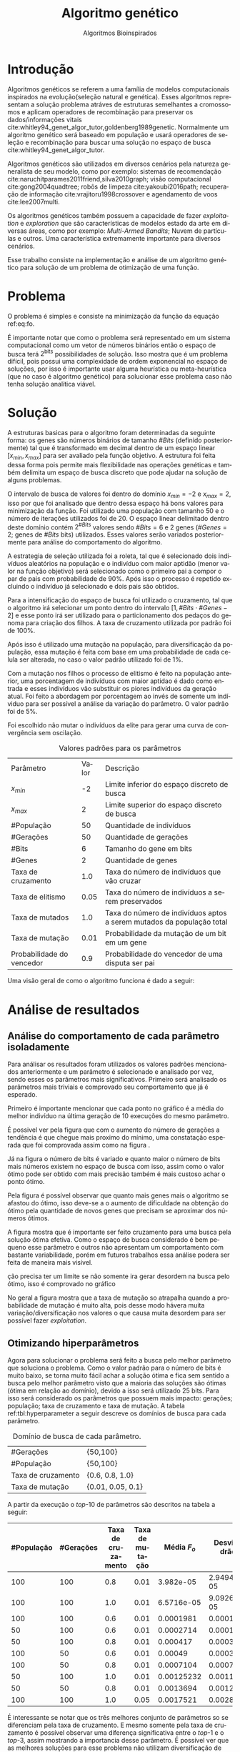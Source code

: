 #+TITLE: Algoritmo genético
#+SUBTITLE: Algoritmos Bioinspirados
#+AUTHOR: Heitor Lourenço Werneck
#+EMAIL: heitorwerneck@hotmail.com
#+LANGUAGE: pt
#+OPTIONS: ^:nil email:nil author:nil toc:nil
#+LATEX_HEADER: \author{Heitor Lourenço Werneck \\github.com/heitor57\\{\href{mailto:heitorwerneck@hotmail.com}{heitorwerneck@hotmail.com}}}
#+LATEX_HEADER: \usepackage[AUTO]{babel}
# mathtools ja inclui amsmath #+LATEX_HEADER: \usepackage{amsmath}
#+LATEX_HEADER: \usepackage{mathtools}
#+LATEX_HEADER: \usepackage[binary-units=true]{siunitx}
#+LATEX_HEADER: \usepackage[top=0.5cm,bottom=1.5cm,left=2cm,right=2cm]{geometry}
#+LATEX_HEADER: \usepackage{mdframed}
#+LATEX_HEADER: \usepackage{listings}
#+LATEX_HEADER: \usepackage{algpseudocode}
#+LATEX_HEADER: \usepackage[Algoritmo]{algorithm}
#+LATEX_HEADER: \usepackage{tikz}
#+LATEX_HEADER: \usepackage{xcolor}
#+LATEX_HEADER: \usepackage{colortbl}
#+LATEX_HEADER: \usepackage{graphicx,wrapfig,lipsum}
#+LATEX_HEADER: \usepackage{pifont}
#+LATEX_HEADER: \usepackage{subfigure}
#+LATEX_HEADER: \usepackage{rotating}
#+LATEX_HEADER: \usepackage{multirow}
#+LATEX_HEADER: \usepackage{tablefootnote}
#+LATEX_HEADER: \usepackage{enumitem}
#+LATEX_HEADER: \usepackage{natbib}
#+LATEX_HEADER: \usepackage{dblfloatfix}
#+LATEX_HEADER: \usepackage{color, colortbl}
#+LATEX_HEADER: \usepackage{chngcntr}
#+LATEX_HEADER: \usepackage{epstopdf}
#+latex_class_options: [11pt]

#+PROPERTY: header-args :eval no-export
#+BEGIN_EXPORT latex
\usetikzlibrary{arrows, fit, matrix, positioning, shapes, backgrounds,intersections}
\usetikzlibrary{decorations.pathreplacing}
\usetikzlibrary{automata, positioning, arrows}
\usetikzlibrary{calc}

\definecolor{bg}{rgb}{0.95,0.95,0.95}
\BeforeBeginEnvironment{minted}{\begin{mdframed}[backgroundcolor=bg]}
\AfterEndEnvironment{minted}{\end{mdframed}}
\numberwithin{equation}{section}
\algnewcommand{\IfThenElse}[3]{% \IfThenElse{<if>}{<then>}{<else>}
  \State \algorithmicif\ #1\ \algorithmicthen\ #2\ \algorithmicelse\ #3}

% Define block styles
\tikzstyle{decision} = [diamond, draw, fill=blue!20, 
    text width=4.5em, text badly centered, node distance=3cm, inner sep=0pt]
\tikzstyle{block} = [rectangle, draw, fill=blue!20, 
    text width=5em, text centered, rounded corners, minimum height=4em]
\tikzstyle{line} = [draw, -latex']
\tikzstyle{cloud} = [ellipse, draw, fill=red!20, 
    text width=5em, text centered, rounded corners, minimum height=2em]
%\tikzstyle{cloud} = [draw, ellipse,fill=red!20, node distance=3.5cm,
%    minimum height=2em]


\lstset{
  basicstyle=\ttfamily,
  columns=fullflexible,
  frame=single,
  breaklines=true,
  postbreak=\mbox{\textcolor{red}{$\hookrightarrow$}\space},
}
\DeclarePairedDelimiter\ceil{\lceil}{\rceil}
\DeclarePairedDelimiter\floor{\lfloor}{\rfloor}

% Numbering fix
\counterwithout{equation}{section} % undo numbering system provided by phstyle.cls
%\counterwithin{equation}{chapter}  % implement desired numbering system

#+END_EXPORT


* Introdução
Algoritmos genéticos se referem a uma família de modelos computacionais inspirados na evolução(seleção natural e genética). Esses algoritmos representam a solução problema atráves de estruturas semelhantes a cromossomos e aplicam operadores de recombinação para preservar os dados/informações vitais cite:whitley94_genet_algor_tutor,goldenberg1989genetic. Normalmente um algoritmo genético será baseado em população e usará operadores de seleção e recombinação para buscar uma solução no espaço de busca cite:whitley94_genet_algor_tutor.

Algoritmos genéticos são utilizados em diversos cenários pela natureza generalista de seu modelo, como por exemplo: sistemas de recomendação cite:naruchitparames2011friend,silva2010graph; visão computacional cite:gong2004quadtree; robôs de limpeza cite:yakoubi2016path; recuperação de informação cite:vrajitoru1998crossover e agendamento de voos cite:lee2007multi.

Os algoritmos genéticos também possuem a capacidade de fazer /exploitation/ e /exploration/ que são características de modelos estado da arte em diversas áreas, como por exemplo: /Multi-Armed Bandits/; Nuvem de partículas e outros. Uma característica extremamente importante para diversos cenários.

Esse trabalho consiste na implementação e análise de um algoritmo genético para solução de um problema de otimização de uma função.

* Problema

O problema é simples e consiste na minimização da função da equação ref:eq:fo. 
#+begin_export latex
\begin{equation}
\label{eq:fo}
F_o(x) = -20\epsilon^{-0.2}\sqrt{\frac{1}{n}\sum x_i^2} - \epsilon^{\frac{1}{n}\sum cos(2\pi x_i)} + 20 + \epsilon
\end{equation}
#+end_export

É importante notar que como o problema será representado em um sistema computacional como um vetor de números binários então o espaço de busca terá $2^{\text{bits}}$ possibilidades de solução. Isso mostra que é um problema difícil, pois possui uma complexidade de ordem exponencial no espaço de soluções, por isso é importante usar alguma heurística ou meta-heurística (que no caso é algoritmo genético) para solucionar esse problema caso não tenha solução analítica viável.

* Solução

A estruturas basicas para o algoritmo foram determinadas da seguinte forma: os genes são números binários de tamanho $\# Bits$ (definido posteriormente) tal que é transformado em decimal dentro de um espaço linear $[x_{min},x_{max}]$ para ser avaliado pela função objetivo. A estrutura foi feita dessa forma pois permite mais flexibilidade nas operações genéticas e também delimita um espaço de busca discreto que pode ajudar na solução de alguns problemas. 

O intervalo de busca de valores foi dentro do domínio $x_{min} = -2$ e $x_{max} = 2$, isso por que foi analisado que dentro dessa espaço há bons valores para minimização da função. Foi utilizado uma população com tamanho 50 e o número de iterações utilizados foi de 20. O espaço linear delimitado dentro deste domínio contém $2^{\# Bits}$ valores sendo $\# Bits=6$ e 2 genes ($\# Genes = 2$; genes de $\# Bits$ bits) utilizados. Esses valores serão variados posteriormente para análise do comportamento do algoritmo.

A estrategia de seleção utilizada foi a roleta, tal que é selecionado dois indivíduos aleatórios na população e o indivíduo com maior aptidão (menor valor na função objetivo) será selecionado como o primeiro pai a compor o par de pais com probabilidade de 90%. Após isso o processo é repetido excluindo o indivíduo já selecionado e dois pais são obtidos.

Para a intensificação do espaço de busca foi utilizado o cruzamento, tal que o algoritmo irá selecionar um ponto dentro do intervalo $[1,\# Bits \cdot \# Genes -2]$ e esse ponto irá ser utilizado para o particionamento dos pedaços do genoma para criação dos filhos. A taxa de cruzamento utilizada por padrão foi de 100%.

Após isso é utilizado uma mutação na população, para diversificação da população, essa mutação é feita com base em uma probabilidade de cada celula ser alterada, no caso o valor padrão utilizado foi de 1%.

Com a mutação nos filhos o processo de elitismo é feito na população anterior, uma porcentagem de indivíduos com maior aptidao é dado como entrada e esses indivíduos vão substituir os piores indivíduos da geração atual. Foi feito a abordagem por porcentagem ao invés de somente um indíviduo para ser possível a análise da variação do parâmetro. O valor padrão foi de 5%.

Foi escolhido não mutar o indivíduos da elite para gerar uma curva de convergência sem oscilação.

#+CAPTION: Valores padrões para os parâmetros
| Parâmetro                 | Valor | Descrição                                                             |
| $x_{min}$                 |    -2 | Limite inferior do espaço discreto de busca                           |
| $x_{max}$                 |     2 | Limite superior do espaço discreto de busca                           |
| #População                |    50 | Quantidade de indivíduos                                              |
| #Gerações                 |    50 | Quantidade de gerações                                                |
| #Bits                     |     6 | Tamanho do gene em bits                                               |
| #Genes                    |     2 | Quantidade de genes                                                   |
| Taxa de cruzamento        |   1.0 | Taxa do número de indivíduos que vão cruzar                           |
| Taxa de elitismo          |  0.05 | Taxa do número de indivíduos a serem preservados                      |
| Taxa de mutados           |   1.0 | Taxa do número de indivíduos aptos a serem mutados da população total |
| Taxa de mutação           |  0.01 | Probabilidade da mutação de um bit em um gene                         |
| Probabilidade do vencedor |   0.9 | Probabilidade do vencedor de uma disputa ser pai                      |


Uma visão geral de como o algoritmo funciona é dado a seguir:
#+begin_export latex
\begin{algorithm}
  \caption{Algoritmo genético}
  \begin{algorithmic}[1]
  \State Inicia a população com cromossomos aleatórios
  \For{$i=1$ to \#Gerações}
  \State Cruza os indivíduos utilizando torneio para selecionar os pais e de acordo com a taxa de cruzamento
  \State Completa o número de índivíduos com os melhores indivíduos da população anterior caso a taxa de cruzamento não seja de 100\%
  \State Faz a mutação dos indivíduos da população atual de acordo com a taxa de mutados e de mutação
  \State Seleciona os melhores indivíduos da população anterior de acordo com a taxa de elitismo e cada um deles substitui um indíviduo aleatório da geração corrente
  \EndFor
  \end{algorithmic}
\end{algorithm}
#+end_export


* Análise de resultados

** Análise do comportamento de cada parâmetro isoladamente
Para análisar os resultados foram utilizados os valores padrões mencionados anteriormente e um parâmetro é selecionado e analisado por vez, sendo esses os parâmetros mais significativos. Primeiro será analisado os parâmetros mais triviais e comprovado seu comportamento que já é esperado.

Primeiro é importante mencionar que cada ponto no gráfico é a média do melhor indivíduo na última geração de 10 execuções do mesmo parâmetro.

É possivel ver pela figura \ref{fig:num_generations} que com o aumento do número de gerações a tendência é que chegue mais proximo do mínimo, uma constatação esperada que foi comprovada assim como na figura \ref{fig:num_pop}.

#+begin_export latex
\begin{figure}[!htb]
	\centering
	\subfigure[]{
		\includegraphics[scale=0.5]{../img/num_generations.eps}
		\label{fig:num_generations}
	} 
	\subfigure[]{
		\includegraphics[scale=0.5]{../img/num_pop.eps}
		\label{fig:num_pop}
	} 
	\caption{Variação dos parâmetros.}
\end{figure}
#+end_export

Já na figura \ref{fig:num_bits} o número de bits é variado e quanto maior o número de bits mais números existem no espaço de busca com isso, assim como o valor ótimo pode ser obtido com mais precisão também é mais custoso achar o ponto ótimo.

Pela figura \ref{fig:num_genes} é possível observar que quanto mais genes mais o algoritmo se afastou do ótimo, isso deve-se a o aumento de dificuldade na obtenção do ótimo pela quantidade de novos genes que precisam se aproximar dos números ótimos.

#+begin_export latex
\begin{figure}[!htb]
	\centering
	\subfigure[]{
		\includegraphics[scale=0.5]{../img/num_bits.eps}
		\label{fig:num_bits}
	} 
	~
	\subfigure[]{
		\includegraphics[scale=0.5]{../img/num_genes.eps}
		\label{fig:num_genes}
	} 
	\caption{Variação dos parâmetros}
\end{figure}

#+end_export
A figura \ref{fig:cross_rate} mostra que é importante ser feito cruzamento para uma busca pela solução ótima efetiva. Como o espaço de busca considerado é bem pequeno esse parâmetro e outros não apresentam um comportamento com bastante variabilidade, porém em futuros trabalhos essa análise podera ser feita de maneira mais visível.

ção precisa ter um limite se não somente ira gerar desordem na busca pelo ótimo, isso é comprovado no gráfico

No geral a figura \ref{fig:mutation_rate} mostra que a taxa de mutação so atrapalha quando a probabilidade de mutação é muito alta, pois desse modo hávera muita variação/diversificação nos valores o que causa muita desordem para ser possível fazer /exploitation/.

#+BEGIN_EXPORT latex
\begin{figure}[!htb]
	\centering
	\subfigure[]{
		\includegraphics[scale=0.5]{../img/cross_rate.eps}
		\label{fig:cross_rate}
	} 
	~
	\subfigure[]{
		\includegraphics[scale=0.5]{../img/mutation_rate.eps}
		\label{fig:mutation_rate}
	} 

	\caption{Variação dos parâmetros}

\end{figure}

%\begin{figure}[!htb]
%\includegraphics{../img/normal.eps}
% \caption{Execução com parâmetros padrões.}
% \label{fig:normal}
% \end{figure}

#+END_EXPORT

# A figura mostra que o padrão definido na seção anterior consegue convergir (figura \ref{fig:normal}).

** Otimizando hiperparâmetros

Agora para solucionar o problema será feito a busca pelo melhor parâmetro que soluciona o problema. Como o valor padrão para o número de bits é muito baixo, se torna muito fácil achar a solução ótima e fica sem sentido a busca pelo melhor parâmetro visto que a maioria das soluções são ótimas (ótima em relação ao domínio), devido a isso será utilizado 25 bits. Para isso será considerado os parâmetros que possuem mais impacto: gerações; população; taxa de cruzamento e taxa de mutação. A tabela ref:tbl:hyperparameter a seguir descreve os domínios de busca para cada parâmetro.

#+CAPTION: Domínio de busca de cada parâmetro.
#+LABEL: tbl:hyperparameter
|--------------------+-------------------|
| #Gerações          | {50,100}          |
| #População         | {50,100}          |
| Taxa de cruzamento | {0.6, 0.8, 1.0}   |
| Taxa de mutação    | {0.01, 0.05, 0.1} |
|--------------------+-------------------|

A partir da execução o /top/-10 de parâmetros são descritos na tabela a seguir:

|------------+-----------+--------------------+-----------------+------------------------+----------------------------|
| #População | #Gerações | Taxa de cruzamento | Taxa de mutação |            Média $F_o$ | Desvio padrão        $F_o$ |
|------------+-----------+--------------------+-----------------+------------------------+----------------------------|
|        100 |       100 |                0.8 |            0.01 |              3.982e-05 |               2.949474e-05 |
|        100 |       100 |                1.0 |            0.01 |             6.5716e-05 |              9.0926290e-05 |
|        100 |       100 |                0.6 |            0.01 |              0.0001981 |                 0.00019136 |
|         50 |       100 |                0.6 |            0.01 |              0.0002714 |                0.000179354 |
|         50 |       100 |                0.8 |            0.01 |               0.000417 |                0.000392633 |
|        100 |        50 |                0.6 |            0.01 |                0.00049 |                0.000307831 |
|        100 |        50 |                0.8 |            0.01 |              0.0007104 |                0.000726924 |
|         50 |       100 |                1.0 |            0.01 |             0.00125232 |                 0.00116128 |
|         50 |        50 |                0.8 |            0.01 |              0.0013694 |                0.001276186 |
|        100 |       100 |                1.0 |            0.05 |              0.0017521 |                0.002844937 |



É interessante se notar que os três melhores conjunto de parâmetros so se diferenciam pela taxa de cruzamento. E mesmo somente pela taxa de cruzamento é possível observar uma diferença significativa entre o /top/-1 e o /top/-3, assim mostrando a importancia desse parâmetro. É possível ver que as melhores soluções para esse problema não utilizam diversificação de maneira ingenua, sendo mais conservador nas operações de mutação e cruzamento. Também é importante notar que o alto valor de população e gerações é importante para essa configuração mais conservadora pois ele converge para a melhor solução lentamente.

Na figura ref:fig:best_executions há as execuções do algoritmo com o melhor parâmetro, é possível ver que ele chega em um valor baixo rapidamente porém continua convergindo até a solução durante as gerações. Também houve pouca variação nas execuções, como também foi mostrado na tabela, porém no começo poucas execuções demoram a descer para próximo do valor ótimo.

#+begin_export latex
\begin{figure}[!htb]
	\centering
	\includegraphics[scale=0.5]{../img/best_executions.eps}
	\label{fig:best_executions}
	\caption{Execuções do melhor parâmetro}
\end{figure}
#+end_export


* Conclusão

Com esse trabalho foi possível fazer a análise detalhada do comportamento de um modelo de algoritmo genético. Atráves de multiplos gráficos os parâmetros do modelo foram análisados. Como o problema a ser tratado é bem simples o algoritmo majoritariamente consegue achar o ponto ótimo do domínio.

bibliography:doc.bib
bibliographystyle:plain
